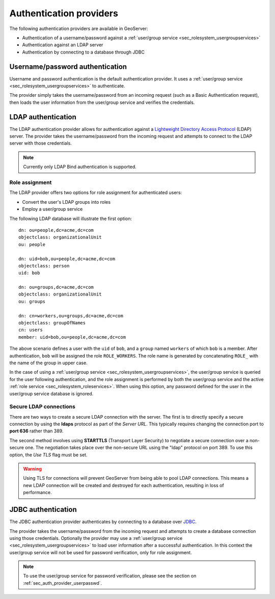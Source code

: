 .. _sec_auth_providers:

Authentication providers
========================

The following authentication providers are available in GeoServer:
 
* Authentication of a username/password against a :ref:`user/group service <sec_rolesystem_usergroupservices>`
* Authentication against an LDAP server
* Authentication by connecting to a database through JDBC


.. _sec_auth_provider_userpasswd:

Username/password authentication
--------------------------------

Username and password authentication is the default authentication provider. It uses a :ref:`user/group service <sec_rolesystem_usergroupservices>` to authenticate.

The provider simply takes the username/password from an incoming request (such as a Basic Authentication request), then loads the user information from the user/group service and verifies the credentials.

.. _sec_auth_provider_ldap:

LDAP authentication
-------------------

The LDAP authentication provider allows for authentication against a `Lightweight Directory Access Protocol <http://en.wikipedia.org/wiki/Lightweight_Directory_Access_Protocol>`_ (LDAP) server. The provider takes the username/password from the incoming request and attempts to connect to the LDAP server with those credentials. 

.. note:: Currently only LDAP Bind authentication is supported.

Role assignment
~~~~~~~~~~~~~~~

The LDAP provider offers two options for role assignment for authenticated users:

* Convert the user's LDAP groups into roles
* Employ a user/group service

The following LDAP database will illustrate the first option::

    dn: ou=people,dc=acme,dc=com
    objectclass: organizationalUnit
    ou: people
    
    dn: uid=bob,ou=people,dc=acme,dc=com
    objectclass: person
    uid: bob
    
    dn: ou=groups,dc=acme,dc=com
    objectclass: organizationalUnit
    ou: groups
    
    dn: cn=workers,ou=groups,dc=acme,dc=com
    objectclass: groupOfNames
    cn: users
    member: uid=bob,ou=people,dc=acme,dc=com

The above scenario defines a user with the ``uid`` of ``bob``, and a ``group`` named ``workers`` of which ``bob`` is a member. After authentication, ``bob`` will be assigned the role ``ROLE_WORKERS``. The role name is generated by concatenating ``ROLE_`` with the name of the group in upper case.

In the case of using a :ref:`user/group service <sec_rolesystem_usergroupservices>`, the user/group service is queried for the user following authentication, and the role assignment is performed by both the user/group service and the active :ref:`role service <sec_rolesystem_roleservices>`. When using this option, any password defined for the user in the user/group service database is ignored.

.. _sec_auth_provider_ldap_secure:

Secure LDAP connections
~~~~~~~~~~~~~~~~~~~~~~~

There are two ways to create a secure LDAP connection with the server. The first is to directly specify a secure connection by using the **ldaps** protocol as part of the *Server URL*. This typically requires changing the connection port to **port 636** rather than 389.

The second method involves using **STARTTLS** (Transport Layer Security) to negotiate a secure connection over a non-secure one. The negotiation takes place over the non-secure URL using the "ldap" protocol on port 389. To use this option, the *Use TLS* flag must be set.

.. warning::  Using TLS for connections will prevent GeoServer from being able to pool LDAP connections. This means a new LDAP connection will be created and destroyed for each authentication, resulting in loss of performance.


.. _sec_auth_provider_jdbc:

JDBC authentication
-------------------

The JDBC authentication provider authenticates by connecting to a database over `JDBC <http://en.wikipedia.org/wiki/Java_Database_Connectivity>`_.

The provider takes the username/password from the incoming request and attempts to create a database connection using those credentials. Optionally the provider may use a :ref:`user/group service <sec_rolesystem_usergroupservices>` to load user information after a successful authentication. In this context the user/group service will not be used for password verification, only for role assignment.

.. note:: To use the user/group service for password verification, please see the section on :ref:`sec_auth_provider_userpasswd`.

